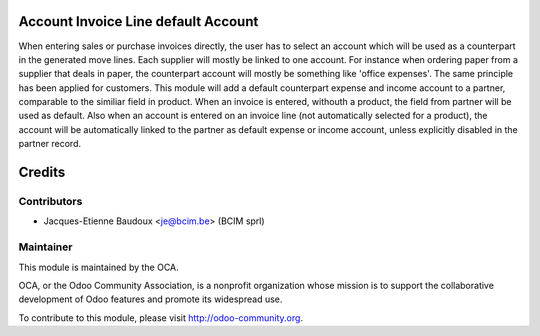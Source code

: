 Account Invoice Line default Account
====================================

When entering sales or purchase invoices directly, the user has to select an
account which will be used as a counterpart in the generated move lines. Each
supplier will mostly be linked to one account. For instance when ordering paper
from a supplier that deals in paper, the counterpart account will mostly be
something like 'office expenses'. The same principle has been applied for
customers. This module will add a default counterpart expense and income
account to a partner, comparable to the similiar field in product. When an
invoice is entered, withouth a product, the field from partner will be used as
default. Also when an account is entered on an invoice line (not automatically
selected for a product), the account will be automatically linked to the
partner as default expense or income account, unless explicitly disabled in the
partner record.

Credits
=======

Contributors
------------

* Jacques-Etienne Baudoux <je@bcim.be> (BCIM sprl)

Maintainer
----------

.. image:: http://odoo-community.org/logo.png
   :alt: Odoo Community Association
   :target: http://odoo-community.org

This module is maintained by the OCA.

OCA, or the Odoo Community Association, is a nonprofit organization whose mission is to support the collaborative development of Odoo features and promote its widespread use.

To contribute to this module, please visit http://odoo-community.org.

